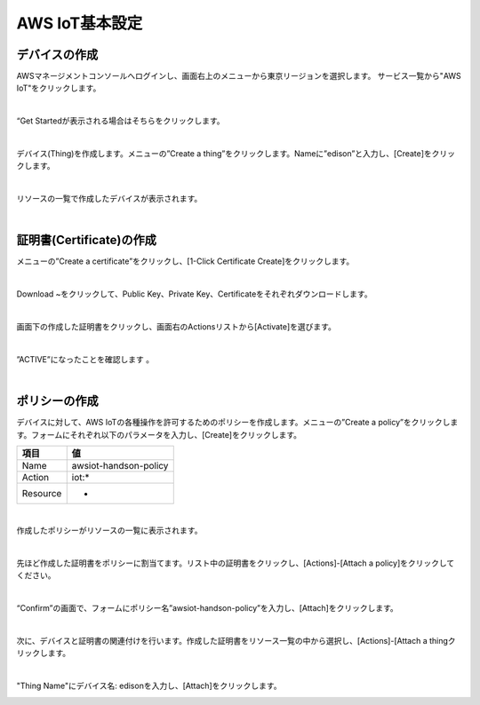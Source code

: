 =================
 AWS IoT基本設定
=================

デバイスの作成
==============

AWSマネージメントコンソールへログインし、画面右上のメニューから東京リージョンを選択します。
サービス一覧から"AWS IoT"をクリックします。

.. image:: images/3-servicemenu.png

|           
                   
“Get Startedが表示される場合はそちらをクリックします。

.. image:: images/3-getstart.png

|           

デバイス(Thing)を作成します。メニューの”Create a thing”をクリックします。Nameに”edison”と入力し、[Create]をクリックします。

.. image:: images/3-create-thing.png

|           

リソースの一覧で作成したデバイスが表示されます。

.. image:: images/3-thing.png

|           

証明書(Certificate)の作成
=========================

メニューの”Create a certificate”をクリックし、[1-Click Certificate Create]をクリックします。

.. image:: images/3-create-cert.png

|           

Download ~をクリックして、Public Key、Private Key、Certificateをそれぞれダウンロードします。

.. image:: images/3-download-cert.png

|           

画面下の作成した証明書をクリックし、画面右のActionsリストから[Activate]を選びます。

.. image:: images/3-activate-cert.png

|           
           
”ACTIVE”になったことを確認します 。

.. image:: images/3-activated-cert.png

|           

ポリシーの作成
==============

デバイスに対して、AWS IoTの各種操作を許可するためのポリシーを作成します。メニューの”Create a policy”をクリックします。フォームにそれぞれ以下のパラメータを入力し、[Create]をクリックします。

============= ============================
項目          値
============= ============================
Name          awsiot-handson-policy
Action        iot:*
Resource      *
============= ============================

.. image:: images/3-create-policy.png

|           

作成したポリシーがリソースの一覧に表示されます。

.. image:: images/3-policy.png

|           

先ほど作成した証明書をポリシーに割当てます。リスト中の証明書をクリックし、[Actions]-[Attach a policy]をクリックしてください。

.. image:: images/3-attach-policy.png

|           

“Confirm”の画面で、フォームにポリシー名”awsiot-handson-policy”を入力し、[Attach]をクリックします。

.. image:: images/3-attach-policy-2.png

|           

次に、デバイスと証明書の関連付けを行います。作成した証明書をリソース一覧の中から選択し、[Actions]-[Attach a thingクリックします。

.. image:: images/3-attach-thing.png

|           

"Thing Name"にデバイス名: edisonを入力し、[Attach]をクリックします。

.. image:: images/3-attach-thing-2.png
